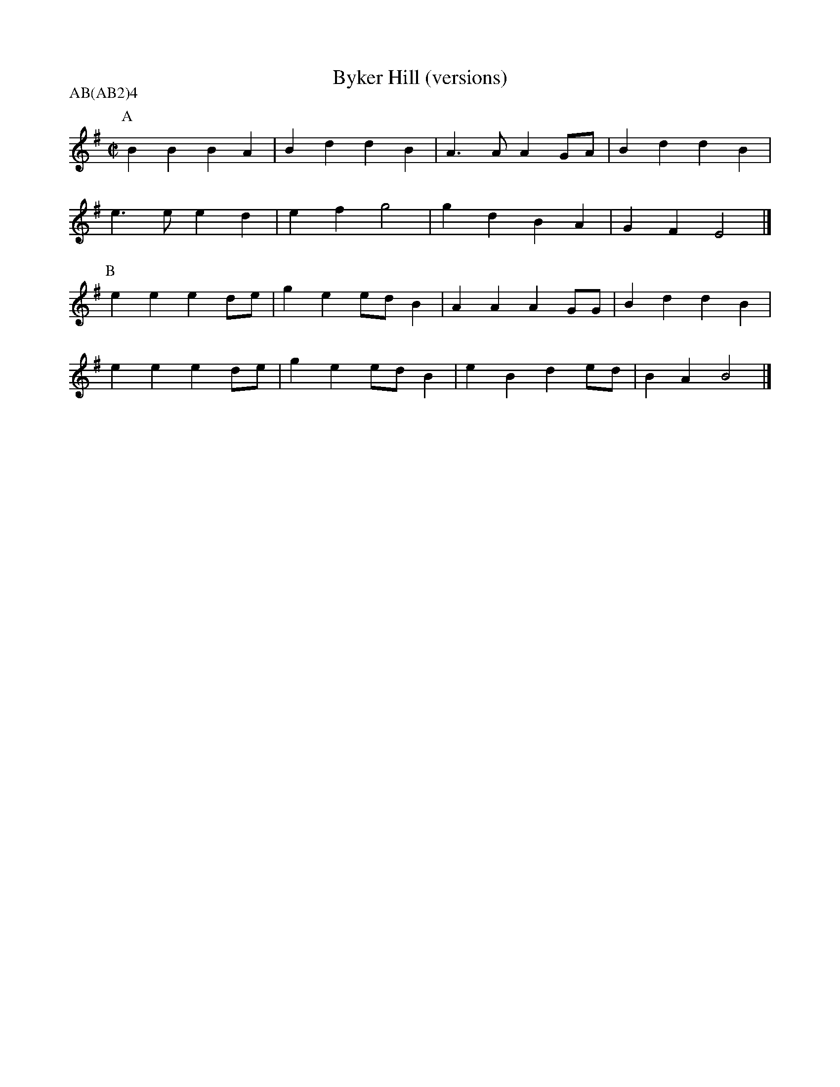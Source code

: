 X:1
T:Byker Hill (versions)
H:Used for Northumberland Gypsy
R:reel
M:C|
L:1/4
P:AB(AB2)4
K:Em
P:A
BBBA|BddB|A>AAG/A/|BddB|
e>eed|efg2|gdBA|GFE2|]
P:B
eeed/e/|gee/d/B|AAAG/G/|BddB|
eeed/e/|gee/d/B|eBde/d/|BAB2|]
